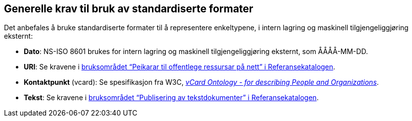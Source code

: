 == Generelle krav til bruk av standardiserte formater [[Generelle-krav]]


Det anbefales å bruke standardiserte formater til å representere enkeltypene, i intern lagring og maskinell tilgjengeliggjøring eksternt:

* *Dato*: NS-ISO 8601 brukes for intern lagring og maskinell tilgjengeliggjøring eksternt, som ÅÅÅÅ-MM-DD.

* *URI*: Se kravene i https://www.digdir.no/1492[bruksområdet “Peikarar til offentlege ressursar på nett” i Referansekatalogen].

* *Kontaktpunkt* (vcard): Se spesifikasjon fra W3C, https://www.w3.org/TR/2014/NOTE-vcard-rdf-20140522/[_vCard Ontology - for describing People and Organizations_].

* *Tekst*: Se kravene i https://www.digdir.no/1494[bruksområdet “Publisering av tekstdokumenter” i Referansekatalogen].
